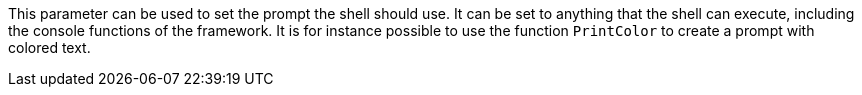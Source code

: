 This parameter can be used to set the prompt the shell should use.
It can be set to anything that the shell can execute, including the console functions of the framework.
It is for instance possible to use the function `PrintColor` to create a prompt with colored text.